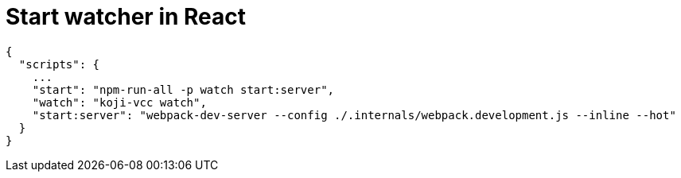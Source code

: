 = Start watcher in React

// tag::all[]
[source,json]
----
{
  "scripts": {
    ...
    "start": "npm-run-all -p watch start:server",
    "watch": "koji-vcc watch",
    "start:server": "webpack-dev-server --config ./.internals/webpack.development.js --inline --hot"
  }
}
----
// end::all[]

